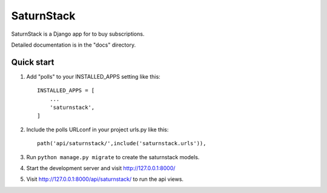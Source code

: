 =====
SaturnStack
=====

SaturnStack is a Django app for to buy subscriptions.


Detailed documentation is in the "docs" directory.

Quick start
-----------

1. Add "polls" to your INSTALLED_APPS setting like this::

    INSTALLED_APPS = [
        ...
        'saturnstack',
    ]

2. Include the polls URLconf in your project urls.py like this::

    path('api/saturnstack/',include('saturnstack.urls')),

3. Run ``python manage.py migrate`` to create the saturnstack models.

4. Start the development server and visit http://127.0.0.1:8000/

5. Visit http://127.0.0.1:8000/api/saturnstack/ to run the api views.